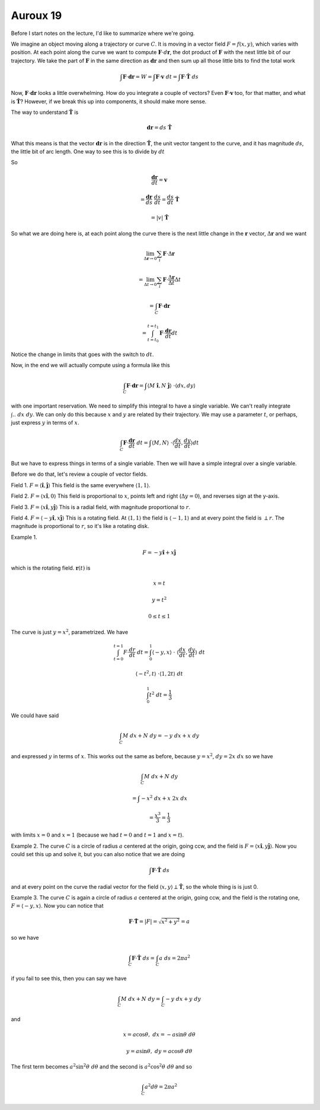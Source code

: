 .. _Auroux 19:

#########
Auroux 19
#########

Before I start notes on the lecture, I'd like to summarize where we're going.

We imagine an object moving along a trajectory or curve :math:`C`.  It is moving in a vector field :math:`F=f(x,y)`, which varies with position.  At each point along the curve we want to compute :math:`\mathbf{F} \cdot d \mathbf{r}`, the dot product of :math:`\mathbf{F}` with the next little bit of our trajectory.  We take the part of :math:`\mathbf{F}` in the same direction as :math:`\mathbf{dr}` and then sum up all those little bits to find the total work

.. math::

    \int \mathbf{F} \cdot \mathbf{dr} = W = \int \mathbf{F} \cdot \mathbf{v} \ dt = \int \mathbf{F} \cdot \mathbf{\hat{T}} \ ds 

Now, :math:`\mathbf{F} \cdot \mathbf{dr}` looks a little overwhelming.  How do you integrate a couple of vectors?  Even :math:`\mathbf{F} \cdot \mathbf{v}` too, for that matter, and what is :math:`\mathbf{\hat{T}}`?  However, if we break this up into components, it should make more sense.

The way to understand :math:`\mathbf{\hat{T}}` is

.. math::

    \mathbf{dr} = ds \ \mathbf{\hat{T}} 

What this means is that the vector :math:`\mathbf{dr}` is in the direction :math:`\mathbf{\hat{T}}`, the unit vector tangent to the curve, and it has magnitude :math:`ds`, the little bit of arc length.  One way to see this is to divide by :math:`dt`

So

.. math::

    \frac{\mathbf{dr}}{dt} = \mathbf{v} 
    
    = \frac{\mathbf{dr}}{ds}  \ \frac{ds}{dt} =  \frac{ds}{dt} \ \mathbf{\hat{T}} 
    
    =  \left| v \right|\ \mathbf{\hat{T}} 

So what we are doing here is, at each point along the curve there is the next little change in the :math:`\mathbf{r}` vector, :math:`\Delta \mathbf{r}` and we want

.. math::

    \lim_{\Delta \mathbf{r} \to 0} \sum_i \mathbf{F} \cdot \Delta \mathbf{r} 
    
    =  \lim_{\Delta t \to 0} \sum_i \mathbf{F} \cdot \frac{\Delta \mathbf{r}}{\Delta t} \Delta t
    
    = \int_C \mathbf{F} \cdot \mathbf{dr} 
    
    = \int_{t=t_0}^{t=t_1}  \mathbf{F} \cdot \frac{\mathbf{dr}}{dt} dt 

Notice the change in limits that goes with the switch to :math:`dt`.

Now, in the end we will actually compute using a formula like this

.. math::

    \int_C \mathbf{F} \cdot \mathbf{dr} = \int \langle M \ \mathbf{\hat{i}},N\ \mathbf{\hat{j}} \rangle \ \cdot \langle dx,dy \rangle  

with one important reservation.  We need to simplify this integral to have a single variable.  We can't really integrate :math:`\int .. \ dx \ dy`.  We can only do this because :math:`x` and :math:`y` are related by their trajectory.  We may use a parameter :math:`t`, or perhaps, just express :math:`y` in terms of :math:`x`.

.. math::

    \int_C \mathbf{F} \cdot \frac{\mathbf{dr}}{dt} \ dt = \int \langle M,N \rangle \ \cdot \langle \frac{dx}{dt}, \frac{dy}{dt} \rangle dt 

But we have to express things in terms of a single variable.  Then we will have a simple integral over a single variable.

Before we do that, let's review a couple of vector fields.

Field 1.  :math:`F = \langle \mathbf{\hat{i}}, \mathbf{\hat{j}} \rangle`  This field is the same everywhere :math:`\langle 1,1 \rangle`.

Field 2.  :math:`F = \langle x \mathbf{\hat{i}}, 0 \rangle`  This field is proportional to :math:`x`, points left and right (:math:`\Delta y = 0`), and reverses sign at the y-axis.

Field 3.  :math:`F = \langle x \mathbf{\hat{i}},y \mathbf{\hat{j}} \rangle`  This is a radial field, with magnitude proportional to :math:`r`.

Field 4.  :math:`F = \langle -y \mathbf{\hat{i}},x \mathbf{\hat{j}} \rangle`  This is a rotating field.  At :math:`\langle 1,1 \rangle` the field is :math:`\langle -1,1 \rangle` and at every point the field is :math:`\perp r`.  The magnitude is proportional to :math:`r`, so it's like a rotating disk.

Example 1.

.. math::

    F = -y \mathbf{\hat{i}} + x \mathbf{\hat{j}}

which is the rotating field.  :math:`\mathbf{r}(t)` is

.. math::

    x = t 

    y = t^2 

    0 \le  t \le  1 

The curve is just :math:`y=x^2`, parametrized.  We have

.. math::

    \int_{t=0}^{t=1} F \cdot \frac{dr}{dt} \ dt = \int_0^1  \langle -y,x \rangle  \ \cdot \ \langle \frac{dx}{dt},\frac{dy}{dt} \rangle  \ dt 

    \langle -t^2, t \rangle  \ \cdot \langle 1, 2t \rangle  \ dt 

    \int_0^1 t^2 \ dt = \frac{1}{3} 

We could have said

.. math::

    \int_C  M \ dx + N \ dy = -y \ dx + x \ dy 

and expressed :math:`y` in terms of :math:`x`.  This works out the same as before, because :math:`y=x^2`, :math:`dy = 2x \ dx` so we have

.. math::

    \int_C  M \ dx + N \ dy 
    
    = \int -x^2 \ dx + x \ 2x \ dx 
    
    = \frac{x^3}{3} = \frac{1}{3}

with limits :math:`x=0` and :math:`x=1` (because we had :math:`t=0` and :math:`t=1` and :math:`x=t`).

Example 2.  The curve :math:`C` is a circle of radius :math:`a` centered at the origin, going ccw, and the field is :math:`F = \langle x \mathbf{\hat{i}},y \mathbf{\hat{j}} \rangle`.  Now you could set this up and solve it, but you can also notice that we are doing

.. math::

    \int \mathbf{F} \cdot \mathbf{\hat{T}} \ ds 

and at every point on the curve the radial vector for the field :math:`\langle x,y \rangle  \perp \mathbf{\hat{T}}`, so the whole thing is is just 0.

Example 3.  The curve :math:`C` is again a circle of radius :math:`a` centered at the origin, going ccw, and the field is the rotating one, :math:`F = \langle -y,x \rangle`.  Now you can notice that

.. math::

    \mathbf{F} \cdot \mathbf{\hat{T}} =  |F| = \sqrt{x^2 + y^2} = a 

so we have

.. math::

    \int_C \mathbf{F} \cdot \mathbf{\hat{T}} \ ds =  \int_C a \ ds = 2 \pi a^2 

if you fail to see this, then you can say we have

.. math::

    \int_C M \ dx + N \ dy = \int_C -y \ dx + y \ dy 

and

.. math::

    x = a \cos \theta, \ \ dx = -a \sin \theta \ d \theta 

    y = a \sin \theta, \ \ dy = a \cos \theta \ d \theta 

The first term becomes :math:`a^2 \sin^2 \theta \ d \theta` and the second is :math:`a^2 \cos^2 \theta \ d \theta` and so

.. math::

    \int_C a^2 d \theta = 2 \pi a^2 
